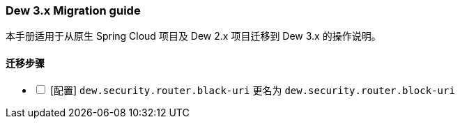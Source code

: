 [[dew-3-migration-guide]]
=== Dew 3.x Migration guide

本手册适用于从原生 Spring Cloud 项目及 Dew 2.x 项目迁移到 Dew 3.x 的操作说明。

==== 迁移步骤

[options="interactive"]

* [ ] [配置] ``dew.security.router.black-uri`` 更名为 ``dew.security.router.block-uri``
